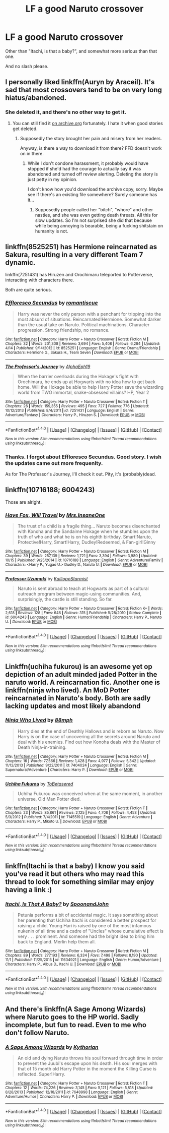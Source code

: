 #+TITLE: LF a good Naruto crossover

* LF a good Naruto crossover
:PROPERTIES:
:Author: VectorWolf
:Score: 4
:DateUnix: 1510710361.0
:DateShort: 2017-Nov-15
:FlairText: Request
:END:
Other than "Itachi, is that a baby?", and somewhat more serious than that one.

And no slash please.


** I personally liked linkffn(Auryn by Araceil). It's sad that most crossovers tend to be on very long hiatus/abandoned.
:PROPERTIES:
:Author: NouvelleVoix
:Score: 2
:DateUnix: 1510774252.0
:DateShort: 2017-Nov-15
:END:

*** She deleted it, and there's no other way to get it.
:PROPERTIES:
:Author: VectorWolf
:Score: 1
:DateUnix: 1510778851.0
:DateShort: 2017-Nov-16
:END:

**** You can still find it [[http://web.archive.org/web/20161005135428/https://www.fanfiction.net/s/7403329/1/Auryn][on archive.org]] fortunately. I hate it when good stories get deleted.
:PROPERTIES:
:Author: BbqJjack
:Score: 1
:DateUnix: 1510837743.0
:DateShort: 2017-Nov-16
:END:

***** Supposedly the story brought her pain and misery from her readers.

Anyway, is there a way to download it from there? FFD doesn't work on in there.
:PROPERTIES:
:Author: VectorWolf
:Score: 1
:DateUnix: 1510851450.0
:DateShort: 2017-Nov-16
:END:

****** While I don't condone harassment, it probably would have stopped if she'd had the courage to actually say it was abandoned and turned off review alerting. Deleting the story is just petty in my opinion.

I don't know how you'd download the archive copy, sorry. Maybe see if there's an existing file somewhere? Surely someone has it...
:PROPERTIES:
:Author: BbqJjack
:Score: 1
:DateUnix: 1510875066.0
:DateShort: 2017-Nov-17
:END:

******* Supposedly people called her "bitch", "whore" and other nasties, and she was even getting death threats. All this for slow updates. So I'm not surprised she did that because while being annoying is bearable, being a fucking shitstain on humanity is not.
:PROPERTIES:
:Author: VectorWolf
:Score: 1
:DateUnix: 1510877057.0
:DateShort: 2017-Nov-17
:END:


** linkffn(8525251) has Hermione reincarnated as Sakura, resulting in a very different Team 7 dynamic.

linkffn(7251431) has Hiruzen and Orochimaru teleported to Potterverse, interacting with characters there.

Both are quite serious.
:PROPERTIES:
:Author: turbinicarpus
:Score: 2
:DateUnix: 1510779175.0
:DateShort: 2017-Nov-16
:END:

*** [[http://www.fanfiction.net/s/8525251/1/][*/Effloresco Secundus/*]] by [[https://www.fanfiction.net/u/1605665/romantiscue][/romantiscue/]]

#+begin_quote
  Harry was never the only person with a penchant for tripping into the most absurd of situations. Reincarnated!Hermione. Somewhat darker than the usual take on Naruto. Political machinations. Character progression. Strong friendship, no romance.
#+end_quote

^{/Site/: [[http://www.fanfiction.net/][fanfiction.net]] *|* /Category/: Harry Potter + Naruto Crossover *|* /Rated/: Fiction M *|* /Chapters/: 32 *|* /Words/: 201,308 *|* /Reviews/: 3,694 *|* /Favs/: 5,408 *|* /Follows/: 6,284 *|* /Updated/: 4/14 *|* /Published/: 9/14/2012 *|* /id/: 8525251 *|* /Language/: English *|* /Genre/: Drama/Friendship *|* /Characters/: Hermione G., Sakura H., Team Seven *|* /Download/: [[http://www.ff2ebook.com/old/ffn-bot/index.php?id=8525251&source=ff&filetype=epub][EPUB]] or [[http://www.ff2ebook.com/old/ffn-bot/index.php?id=8525251&source=ff&filetype=mobi][MOBI]]}

--------------

[[http://www.fanfiction.net/s/7251431/1/][*/The Professor's Journey/*]] by [[https://www.fanfiction.net/u/2933548/AlphaEph19][/AlphaEph19/]]

#+begin_quote
  When the barrier overloads during the Hokage's fight with Orochimaru, he ends up at Hogwarts with no idea how to get back home. Will the Hokage be able to help Harry Potter save the wizarding world from TWO immortal, snake-obsessed villains? HP, Year 2
#+end_quote

^{/Site/: [[http://www.fanfiction.net/][fanfiction.net]] *|* /Category/: Harry Potter + Naruto Crossover *|* /Rated/: Fiction T *|* /Chapters/: 26 *|* /Words/: 159,355 *|* /Reviews/: 495 *|* /Favs/: 727 *|* /Follows/: 776 *|* /Updated/: 10/12/2013 *|* /Published/: 8/4/2011 *|* /id/: 7251431 *|* /Language/: English *|* /Genre/: Adventure/Fantasy *|* /Characters/: Harry P., Hiruzen S. *|* /Download/: [[http://www.ff2ebook.com/old/ffn-bot/index.php?id=7251431&source=ff&filetype=epub][EPUB]] or [[http://www.ff2ebook.com/old/ffn-bot/index.php?id=7251431&source=ff&filetype=mobi][MOBI]]}

--------------

*FanfictionBot*^{1.4.0} *|* [[[https://github.com/tusing/reddit-ffn-bot/wiki/Usage][Usage]]] | [[[https://github.com/tusing/reddit-ffn-bot/wiki/Changelog][Changelog]]] | [[[https://github.com/tusing/reddit-ffn-bot/issues/][Issues]]] | [[[https://github.com/tusing/reddit-ffn-bot/][GitHub]]] | [[[https://www.reddit.com/message/compose?to=tusing][Contact]]]

^{/New in this version: Slim recommendations using/ ffnbot!slim! /Thread recommendations using/ linksub(thread_id)!}
:PROPERTIES:
:Author: FanfictionBot
:Score: 1
:DateUnix: 1510779194.0
:DateShort: 2017-Nov-16
:END:


*** Thanks. I forgot about Effloresco Secundus. Good story. I wish the updates came out more frequenlty.

As for The Professor's Journey, I'll check it out. Pity, it's (probably)dead.
:PROPERTIES:
:Author: VectorWolf
:Score: 1
:DateUnix: 1510779936.0
:DateShort: 2017-Nov-16
:END:


** linkffn(10716188; 6004243)

Those are alright.
:PROPERTIES:
:Author: TheVoteMote
:Score: 1
:DateUnix: 1510715151.0
:DateShort: 2017-Nov-15
:END:

*** [[http://www.fanfiction.net/s/10716188/1/][*/Have Fox, Will Travel/*]] by [[https://www.fanfiction.net/u/714473/Mrs-InsaneOne][/Mrs.InsaneOne/]]

#+begin_quote
  The trust of a child is a fragile thing... Naruto becomes disenchanted with Konoha and the Sandaime Hokage when he stumbles upon the truth of who and what he is on his eighth birthday. Smart!Naruto, Protective!Harry, Smart!Harry, Dudley!Redeemed, & Fan-girl!Ginny
#+end_quote

^{/Site/: [[http://www.fanfiction.net/][fanfiction.net]] *|* /Category/: Harry Potter + Naruto Crossover *|* /Rated/: Fiction M *|* /Chapters/: 39 *|* /Words/: 257,139 *|* /Reviews/: 1,721 *|* /Favs/: 3,394 *|* /Follows/: 3,980 *|* /Updated/: 10/15 *|* /Published/: 9/25/2014 *|* /id/: 10716188 *|* /Language/: English *|* /Genre/: Adventure/Family *|* /Characters/: <Harry P., Yugao U.> Dudley D., Naruto U. *|* /Download/: [[http://www.ff2ebook.com/old/ffn-bot/index.php?id=10716188&source=ff&filetype=epub][EPUB]] or [[http://www.ff2ebook.com/old/ffn-bot/index.php?id=10716188&source=ff&filetype=mobi][MOBI]]}

--------------

[[http://www.fanfiction.net/s/6004243/1/][*/Professor Uzumaki/*]] by [[https://www.fanfiction.net/u/671041/KalliopeStarmist][/KalliopeStarmist/]]

#+begin_quote
  Naruto is sent abroad to teach at Hogwarts as part of a cultural outreach program between magic-using communities. And, surprisingly, the castle is still standing. So far.
#+end_quote

^{/Site/: [[http://www.fanfiction.net/][fanfiction.net]] *|* /Category/: Harry Potter + Naruto Crossover *|* /Rated/: Fiction K+ *|* /Words/: 2,618 *|* /Reviews/: 128 *|* /Favs/: 646 *|* /Follows/: 315 *|* /Published/: 5/28/2010 *|* /Status/: Complete *|* /id/: 6004243 *|* /Language/: English *|* /Genre/: Humor/Friendship *|* /Characters/: Harry P., Naruto U. *|* /Download/: [[http://www.ff2ebook.com/old/ffn-bot/index.php?id=6004243&source=ff&filetype=epub][EPUB]] or [[http://www.ff2ebook.com/old/ffn-bot/index.php?id=6004243&source=ff&filetype=mobi][MOBI]]}

--------------

*FanfictionBot*^{1.4.0} *|* [[[https://github.com/tusing/reddit-ffn-bot/wiki/Usage][Usage]]] | [[[https://github.com/tusing/reddit-ffn-bot/wiki/Changelog][Changelog]]] | [[[https://github.com/tusing/reddit-ffn-bot/issues/][Issues]]] | [[[https://github.com/tusing/reddit-ffn-bot/][GitHub]]] | [[[https://www.reddit.com/message/compose?to=tusing][Contact]]]

^{/New in this version: Slim recommendations using/ ffnbot!slim! /Thread recommendations using/ linksub(thread_id)!}
:PROPERTIES:
:Author: FanfictionBot
:Score: 1
:DateUnix: 1510715175.0
:DateShort: 2017-Nov-15
:END:


** Linkffn(uchiha fukurou) is an awesome yet op depiction of an adult minded jaded Potter in the naruto world. A reincarnation fic. Another one is linkffn(ninja who lived). An MoD Potter reincarnated in Naruto's body. Both are sadly lacking updates and most likely abandond
:PROPERTIES:
:Author: firingmahlazors
:Score: 1
:DateUnix: 1510752074.0
:DateShort: 2017-Nov-15
:END:

*** [[http://www.fanfiction.net/s/7404024/1/][*/Ninja Who Lived/*]] by [[https://www.fanfiction.net/u/3243738/88mph][/88mph/]]

#+begin_quote
  Harry dies at the end of Deathly Hallows and is reborn as Naruto. Now Harry is on the case of uncovering all the secrets around Naruto and deal with his enemies. Find out how Konoha deals with the Master of Death Ninja-in-training.
#+end_quote

^{/Site/: [[http://www.fanfiction.net/][fanfiction.net]] *|* /Category/: Harry Potter + Naruto Crossover *|* /Rated/: Fiction M *|* /Chapters/: 16 *|* /Words/: 77,566 *|* /Reviews/: 1,428 *|* /Favs/: 4,977 *|* /Follows/: 5,342 *|* /Updated/: 11/12/2013 *|* /Published/: 9/22/2011 *|* /id/: 7404024 *|* /Language/: English *|* /Genre/: Supernatural/Adventure *|* /Characters/: Harry P. *|* /Download/: [[http://www.ff2ebook.com/old/ffn-bot/index.php?id=7404024&source=ff&filetype=epub][EPUB]] or [[http://www.ff2ebook.com/old/ffn-bot/index.php?id=7404024&source=ff&filetype=mobi][MOBI]]}

--------------

[[http://www.fanfiction.net/s/7145519/1/][*/Uchiha Fukurou/*]] by [[https://www.fanfiction.net/u/1541756/ToBetasered][/ToBetasered/]]

#+begin_quote
  Uchiha Fukurou was conceived when at the same moment, in another universe, Old Man Potter died.
#+end_quote

^{/Site/: [[http://www.fanfiction.net/][fanfiction.net]] *|* /Category/: Harry Potter + Naruto Crossover *|* /Rated/: Fiction T *|* /Chapters/: 23 *|* /Words/: 85,861 *|* /Reviews/: 2,125 *|* /Favs/: 4,708 *|* /Follows/: 4,453 *|* /Updated/: 5/3/2012 *|* /Published/: 7/4/2011 *|* /id/: 7145519 *|* /Language/: English *|* /Genre/: Adventure *|* /Characters/: Harry P., Mikoto U. *|* /Download/: [[http://www.ff2ebook.com/old/ffn-bot/index.php?id=7145519&source=ff&filetype=epub][EPUB]] or [[http://www.ff2ebook.com/old/ffn-bot/index.php?id=7145519&source=ff&filetype=mobi][MOBI]]}

--------------

*FanfictionBot*^{1.4.0} *|* [[[https://github.com/tusing/reddit-ffn-bot/wiki/Usage][Usage]]] | [[[https://github.com/tusing/reddit-ffn-bot/wiki/Changelog][Changelog]]] | [[[https://github.com/tusing/reddit-ffn-bot/issues/][Issues]]] | [[[https://github.com/tusing/reddit-ffn-bot/][GitHub]]] | [[[https://www.reddit.com/message/compose?to=tusing][Contact]]]

^{/New in this version: Slim recommendations using/ ffnbot!slim! /Thread recommendations using/ linksub(thread_id)!}
:PROPERTIES:
:Author: FanfictionBot
:Score: 1
:DateUnix: 1510752110.0
:DateShort: 2017-Nov-15
:END:


** linkffn(Itachi is that a baby) I know you said you've read it but others who may read this thread to look for something similar may enjoy having a link :)
:PROPERTIES:
:Author: iamthesortinghat
:Score: 1
:DateUnix: 1510786643.0
:DateShort: 2017-Nov-16
:END:

*** [[http://www.fanfiction.net/s/11634921/1/][*/Itachi, Is That A Baby?/*]] by [[https://www.fanfiction.net/u/7288663/SpoonandJohn][/SpoonandJohn/]]

#+begin_quote
  Petunia performs a bit of accidental magic. It says something about her parenting that Uchiha Itachi is considered a better prospect for raising a child. Young Hari is raised by one of the most infamous nukenin of all time and a cadre of "Uncles" whose cumulative effect is very . . . prominent. And someone had the bright idea to bring him back to England. Merlin help them all.
#+end_quote

^{/Site/: [[http://www.fanfiction.net/][fanfiction.net]] *|* /Category/: Harry Potter + Naruto Crossover *|* /Rated/: Fiction M *|* /Chapters/: 89 *|* /Words/: 277,193 *|* /Reviews/: 6,334 *|* /Favs/: 7,498 *|* /Follows/: 8,190 *|* /Updated/: 11/1 *|* /Published/: 11/25/2015 *|* /id/: 11634921 *|* /Language/: English *|* /Genre/: Humor/Adventure *|* /Characters/: Harry P., Albus D., Itachi U. *|* /Download/: [[http://www.ff2ebook.com/old/ffn-bot/index.php?id=11634921&source=ff&filetype=epub][EPUB]] or [[http://www.ff2ebook.com/old/ffn-bot/index.php?id=11634921&source=ff&filetype=mobi][MOBI]]}

--------------

*FanfictionBot*^{1.4.0} *|* [[[https://github.com/tusing/reddit-ffn-bot/wiki/Usage][Usage]]] | [[[https://github.com/tusing/reddit-ffn-bot/wiki/Changelog][Changelog]]] | [[[https://github.com/tusing/reddit-ffn-bot/issues/][Issues]]] | [[[https://github.com/tusing/reddit-ffn-bot/][GitHub]]] | [[[https://www.reddit.com/message/compose?to=tusing][Contact]]]

^{/New in this version: Slim recommendations using/ ffnbot!slim! /Thread recommendations using/ linksub(thread_id)!}
:PROPERTIES:
:Author: FanfictionBot
:Score: 1
:DateUnix: 1510786651.0
:DateShort: 2017-Nov-16
:END:


** And there's linkffn(A Sage Among Wizards) where Naruto goes to the HP world. Sadly incomplete, but fun to read. Even to me who don't follow Naruto.
:PROPERTIES:
:Author: grasianids
:Score: 1
:DateUnix: 1510834468.0
:DateShort: 2017-Nov-16
:END:

*** [[http://www.fanfiction.net/s/7648998/1/][*/A Sage Among Wizards/*]] by [[https://www.fanfiction.net/u/2823966/Kythorian][/Kythorian/]]

#+begin_quote
  An old and dying Naruto throws his soul forward through time in order to prevent the Juubi's escape upon his death. His soul merges with that of 15 month old Harry Potter in the moment the Killing Curse is reflected. Super!Harry.
#+end_quote

^{/Site/: [[http://www.fanfiction.net/][fanfiction.net]] *|* /Category/: Harry Potter + Naruto Crossover *|* /Rated/: Fiction T *|* /Chapters/: 12 *|* /Words/: 74,226 *|* /Reviews/: 3,145 *|* /Favs/: 5,121 *|* /Follows/: 5,818 *|* /Updated/: 8/28/2013 *|* /Published/: 12/18/2011 *|* /id/: 7648998 *|* /Language/: English *|* /Genre/: Adventure/Humor *|* /Characters/: Harry P. *|* /Download/: [[http://www.ff2ebook.com/old/ffn-bot/index.php?id=7648998&source=ff&filetype=epub][EPUB]] or [[http://www.ff2ebook.com/old/ffn-bot/index.php?id=7648998&source=ff&filetype=mobi][MOBI]]}

--------------

*FanfictionBot*^{1.4.0} *|* [[[https://github.com/tusing/reddit-ffn-bot/wiki/Usage][Usage]]] | [[[https://github.com/tusing/reddit-ffn-bot/wiki/Changelog][Changelog]]] | [[[https://github.com/tusing/reddit-ffn-bot/issues/][Issues]]] | [[[https://github.com/tusing/reddit-ffn-bot/][GitHub]]] | [[[https://www.reddit.com/message/compose?to=tusing][Contact]]]

^{/New in this version: Slim recommendations using/ ffnbot!slim! /Thread recommendations using/ linksub(thread_id)!}
:PROPERTIES:
:Author: FanfictionBot
:Score: 1
:DateUnix: 1510834483.0
:DateShort: 2017-Nov-16
:END:
